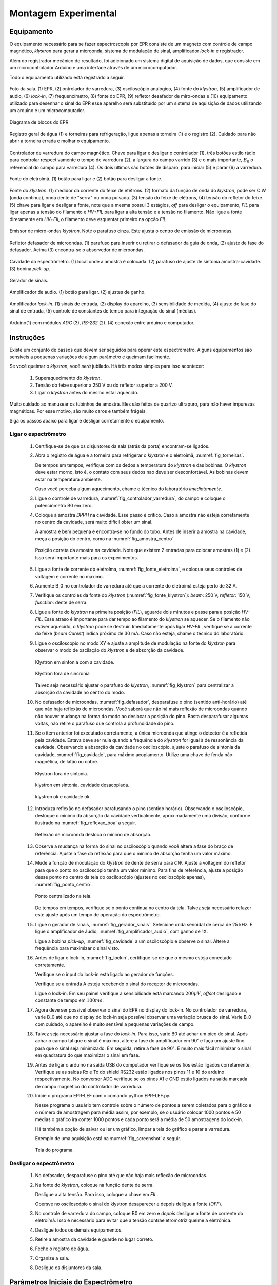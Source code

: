 =====================
Montagem Experimental
=====================

Equipamento
-----------

.. TODO diagrama de blocos arduino ligado no bagulho

O equipamento necessário para se fazer espectroscopia por EPR consiste
de um magneto com controle de campo magnético, *klystron* para gerar a 
microonda, sistema de modulação de sinal, amplificador *lock-in* e
registrador.

Além do registrador mecânico do resultado, foi adicionado um sistema digital
de aquisição de dados, que consiste em um microcontrolador Arduino e uma
interface através de um microcomputador.

Todo o equipamento utilizado está registrado a seguir.

.. _fig_sala:

.. figure:: img/sala.jpg
   :scale: 80%
   :align: center

   Foto da sala. (1) EPR, (2) ontrolador de varredura, (3) osciloscópio analógico,
   (4) fonte do *klystron*, (5) amplificador de audio, (6) *lock-in*, (7)
   frequencímetro, (8) fonte do EPR, (9) refletor desafador de miro-ondas e (10)
   equipamento utilizado para desenhar o sinal do EPR esse aparelho será
   substituído por um sistema de aquisição de dados utilizando um arduino e um
   microcomputador.

.. _fig_diagrama_blocos_trambolho:

.. figure:: img/diagrama_blocos_trambolho.jpg
   :scale: 80%
   :align: center

   Diagrama de blocos do EPR

.. _fig_torneiras:

.. figure:: img/torneiras.jpg
   :scale: 80%
   :align: center

   Registro geral de água (1) e torneiras para refrigeração, ligue apenas a
   torneira (1) e o registro (2). Cuidado para não abrir a torneira errada e
   molhar o equipamento.

.. _fig_controlador_varredura:

.. figure:: img/controlador_varredura.jpg
   :scale: 80%
   :align: center

   Controlador de varredura do campo magnético.
   Chave para ligar e desligar o controlador (1), três botões estilo rádio para
   controlar respectivamente o tempo de varredura (2), a largura do campo varrido (3)
   e o mais importante, :math:`B_0` o referencial do campo para varredura (4). Os
   dois últimos são botões de disparo, para iniciar (5)  e parar (6) a varredura.

.. _fig_fonte_eletroima:

.. figure:: img/fonte_TCA.jpg
   :scale: 80%
   :align: center

   Fonte do eletroímã. (1) botão para ligar e (2) botão para desligar a fonte.

.. _fig_fonte_klystron:

.. figure:: img/fonte_klystron.jpg
   :scale: 80%
   :align: center

   Fonte do *klystron*. (1) medidor da corrente do feixe de etétrons. (2) formato
   da função de onda do *klystron*, pode ser C.W (onda contínua), onda dente de
   "serra" ou onda pulsada. (3) tensão do feixe de elétrons, (4) tensão do refletor
   do feixe. (5) chave para ligar e desligar a fonte, note que a mesma possui 3
   estágios, *off* para desligar o equipamento, *FIL* para ligar apenas a
   tensão do filamento e *HV+FIL* para ligar a alta tensão e a tensão no filamento.
   Não ligue a fonte direramente em *HV+FIl*, o filamento deve esquentar primeiro
   na opção *FIL*.


.. _fig_klystron:

.. figure:: img/klystron.jpg
   :scale: 80%
   :align: center

   Emissor de micro-ondas *klystron*. Note o parafuso cinza. Este ajusta o centro
   de emissão de microondas.

.. _fig_defasador:

.. figure:: img/defasador.jpg
   :scale: 80%
   :align: center

   Refletor defasador de microondas. (1) parafuso para inserir ou retirar o
   defasador da guia de onda, (2) ajuste de fase do defasador. Acima (3)
   encontra-se o absorvedor de microondas.

.. _fig_cavidade:

.. figure:: img/cavidade.jpg
   :scale: 80%
   :align: center

   Cavidade do espectrômetro. (1) local onde a amostra é colocada. (2) parafuso
   de ajuste de sintonia amostra-cavidade. (3) bobina *pick-up*.

.. _fig_gerador_sinais:

.. figure:: img/gerador_sinais.jpg
   :scale: 80%
   :align: center

   Gerador de sinais.

.. _fig_amplificador_audio:

.. figure:: img/amplificador_audio.jpg
   :scale: 80%
   :align: center

   Amplificador de audio. (1) botão para ligar. (2) ajustes de ganho.

.. _fig_lockin:

.. figure:: img/lock-in.jpg
   :scale: 80%
   :align: center

   Amplificador *lock-in*. (1) sinais de entrada, (2) display do aparelho,
   (3) sensibilidade de medida, (4) ajuste de fase do sinal de entrada,
   (5) controle de constantes de tempo para integração do sinal (médias).

.. _fig_arduino_lindo:

.. figure:: img/arduino-lindo.jpg
   :scale: 80%
   :align: center

   Arduino(1) com módulos *ADC* (3), *RS-232* (2). (4) conexão entre arduino e
   computador.

Instruções
----------

Existe um conjunto de passos que devem ser seguidos para operar este
espectrômetro. Alguns equipamentos são sensíveis a pequenas variações
de algum parâmetro e queimam facilmente.

Se você queimar o *klystron*, você *será* jubilado. Há três modos simples
para isso acontecer:

        #. Superaquecimento do *klystron*.

        #. Tensão do feixe superior a 250 V ou do refletor superior a 200 V.

        #. Ligar o *klystron* antes do mesmo estar aquecido.

Muito cuidado ao manusear os tubinhos de amostra. Eles são feitos de quartzo
ultrapuro, para não haver impurezas magnéticas. Por esse motivo, são muito
caros e também frágeis.

Siga os passos abaixo para ligar e desligar corretamente o equipamento.


Ligar o espectrômetro
~~~~~~~~~~~~~~~~~~~~~

        #. Certifique-se de que os disjuntores da sala (atrás da porta)
           encontram-se ligados.

        #. Abra o registro de água e a torneira para refrigerar o *klystron*
           e o eletroímã, :numref:`fig_torneiras`.

           De tempos em tempos, verifique com os dedos a temperatura do
           *klystron* e das bobinas. O *klystron* deve estar morno, isto é, o
           contato com seus dedos nao deve ser desconfortável. As bobinas
           devem estar na temperatura ambiente.

           Caso você perceba algum aquecimento, chame o técnico do
           laboratório *imediatamente*.

        #. Ligue o controle de varredura, :numref:`fig_controlador_varredura`,
           do campo e coloque o potenciômetro B0 em zero.

        #. Coloque a amostra *DPPH* na cavidade. Esse passo é crítico. Caso
           a amostra não esteja corretamente no centro da cavidade, será
           muito difícil obter um sinal.

           A amostra é bem pequena e encontra-se no fundo do tubo. Antes de
           inserir a amostra na cavidade, meça a posição do centro, como na
           :numref:`fig_amostra_centro`.

           .. TODO colocar as outras imagens da amostra em lugar errado?

           .. _fig_amostra_centro:

           .. figure:: img/amostra_centro.jpg
              :width: 75%
              :align: center

              Posição correta da amostra na cavidade. Note que existem 2 entradas
              para colocar amostras (1) e (2). Isso será importante mais para
              os experimentos.

        #. Ligue a fonte de corrente do eletroíma,
           :numref:`fig_fonte_eletroima`, e coloque seus controles de voltagem
           e corrente no máximo.

        #. Aumente B_0 no controlador de varredura até que a corrente do
           eletroímã esteja perto de 32 A.

        #. Verifique os controles da fonte do *klystron*
           (:numref:`fig_fonte_klystron`): *beam*: 250 V, *refletor*: 150 V,
           *function*: dente de serra.

        #. Ligue a fonte do *klystron* na primeira posição (*FIL*), aguarde
           dois minutos e passe para a posição *HV-FIL*. Esse atraso é
           importante para dar tempo ao filamento do *klystron* se aquecer.
           Se o filamento não estiver aquecido, o *klystron* pode se destruir.
           Imediatamente após ligar *HV-FIL*, verifique se a corrente do
           feixe (*beam Curent*) indica próximo de 30 mA. Caso não esteja,
           chame o técnico do laboratório.

        #. Ligue o osciloscópio no modo XY e ajuste a amplitude de modulação
           na fonte do *klystron*  para observar o modo de oscilação do
           *klystron* e de absorção da cavidade.

           .. TODO fotos to osciloscopio mostrando o klystron oscilando na cavidade:
           .. fora de sintonia e em sintonia.

           .. figure:: img/cavidade_klystron.jpg
              :width: 75%
              :align: center

              Klystron em sintonia com a cavidade.

           .. figure:: img/cavidade_klystron_fora_sintonia.jpg
              :width: 75%
              :align: center

              Klystron fora de sincronia

           Talvez seja necessário ajustar o parafuso do *klystron*,
           :numref:`fig_klystron` para centralizar a absorção da cavidade no
           centro do modo.

        #. No defasador de microondas, :numref:`fig_defasador`, desparafuse o
           pino (sentido anti-horário) até que não haja reflexão de microondas.
           Você saberá que não há mais reflexão de microondas quando não houver
           mudança na forma do modo ao deslocar a posição do pino. Basta
           desparafusar algumas voltas, não retire o parafuso que controla a
           profundidade do pino.

        #. Se o item anterior foi executado corretamente, a única microonda
           que atinge o detector é a refletida pela cavidade. Estava deve ser
           nula quando a frequência do *klystron* for igual à de ressonância
           da cavidade. Observando a absorção da cavidade no osciloscópio,
           ajuste o parafuso de sintonia da cavidade, :numref:`fig_cavidade`,
           para máximo acoplamento. Utilize uma chave de fenda não-magnética,
           de latão ou cobre.

           .. TODO fotos iguais a da fig7 do magon:

           .. figure:: img/acoplamento_cavidade_klystron1.jpg
              :width: 75%
              :align: center

              Klystron fora de sintonia.

           .. figure:: img/acoplamento_cavidade_klystron2.jpg
              :width: 75%
              :align: center

              klystron em sintonia, cavidade desacoplada.

           .. figure:: img/acoplamento_cavidade_klystron3.jpg
              :width: 75%
              :align: center

              klystron ok e cavidade ok.

        #. Introduza reflexão no defasador parafusando o pino (sentido
           horário). Observando o osciloscópio, desloque o mínimo da
           absorção da cavidade verticalmente, aproximadamente uma divisão,
           conforme ilustrado na :numref:`fig_reflexao_boa` a seguir.

           .. TODO FIGURA AQUI: Sem reflexao, com reflexao.

           .. _fig_reflexao_boa:

           .. figure:: img/reflexao_boa.jpg
              :width: 75%
              :align: center

              Reflexão de microonda desloca o mínimo de absorção.

        #. Observe a mudança na forma do sinal no osciloscópio quando você
           altera a fase do braço de referência. Ajuste a fase da reflexão
           para que o mínimo de absorção tenha um valor máximo.

        #. Mude a função de modulação do *klystron* de dente de serra para
           *CW*. Ajuste a voltagem do refletor para que o ponto no
           osciloscópio tenha um valor mínimo. Para fins de referência,
           ajuste a posição desse ponto no centro da tela do osciloscópio
           (ajustes no osciloscópio apenas), :numref:`fig_ponto_centro`.

           .. _fig_ponto_centro:

           .. figure:: img/CW.jpg
              :width: 75%
              :align: center

              Ponto centralizado na tela.


           De tempos em tempos, verifique se o ponto continua no centro da tela.
           Talvez seja necessário refazer este ajuste após um tempo de
           operação do espectrômetro.

        #. Ligue o gerador de sinais, :numref:`fig_gerador_sinais`. Selecione
           onda senoidal de cerca de 25 kHz. E ligue o amplificador de áudio,
           :numref:`fig_amplificador_audio`, com ganho de 1X.

           Ligue a bobina *pick-up*, :numref:`fig_cavidade` a um osciloscópio e
           observe o sinal. Altere a frequência para maximizar o sinal visto.

        #. Antes de ligar o lock-in, :numref:`fig_lockin`, certifique-se de que
           o mesmo esteja conectado corretamente.

           Verifique se o input do lock-in está ligado ao gerador de funções.

           Verifique se a entrada A esteja recebendo o sinal do receptor de
           microondas.

           Ligue o lock-in. Em seu painel verifique a sensibilidade está
           marcando :math:`200 \mu V`, *offset* desligado e constante de tempo
           em :math:`100 ms`.

        #. Agora deve ser possível observar o sinal do EPR no display do lock-in.
           No controlador de varredura, varie B_0 até que no display do lock-in
           seja possível observar uma variação brusca do sinal. Varie B_0 com
           cuidado, o aparelho é muito sensível a pequenas variações de campo.

        #. Talvez seja necessário ajustar a fase do *lock-in*. Para isso, varie
           B0 até achar um pico de sinal. Após achar o campo tal que o sinal
           é máximo, altere a fase do amplificador em :math:`90 ^\circ` e faça
           um ajuste fino para que o sinal seja minimizado. Em seguida, retire
           a fase de :math:`90 ^\circ`. É muito mais fácil minimizar o sinal em
           quadratura do que maximizar o sinal em fase.

        #. Antes de ligar o arduino na saída USB do computador verifique se os
           fios estão ligados corretamente.
           Verifique se as saídas Rx e Tx do shield RS232 estão ligados nos
           pinos 11 e 10 do arduino respectivamente.
           No conversor ADC verifique se os pinos A1 e GND estão ligados na
           saída marcada de campo magnético do controlador de varredura.

        #. Inicie o programa EPR-LEF com o comando python EPR-LEF.py.

           Nesse programa o usuário tem controle sobre o número de pontos a
           serem coletados para o gráfico e o número de amostragem para
           média assim, por exemplo, se o usuário colocar 1000 pontos e 50
           médias o gráfico ira conter 1000 pontos e cada ponto será a média
           de 50 amostragens do lock-in.

           Há também a opção de salvar ou ler um gráfico, limpar a tela do
           gráfico e parar a varredura.

           Exemplo de uma aquisição está na :numref:`fig_screenshot` a seguir.

           .. _fig_screenshot:

           .. figure:: img/sinal-epr.png
              :width: 75%
              :align: center

              Tela do programa.


Desligar o espectrômetro
~~~~~~~~~~~~~~~~~~~~~~~~

        #. No defasador, desparafuse o pino até que não haja mais reflexão
           de microondas.

        #. Na fonte do *klystron*, coloque na função dente de serra.

           Desligue a alta tensão. Para isso, coloque a chave em *FIL*.

           Obersve no osciloscópio o sinal do klystron desaparecer e depois
           deligue a fonte (*OFF*).

        #. No controle de varredura do campo, coloque B0 em zero e *depois*
           desligue a fonte de corrente do eletroímã. Isso é necessário para
           evitar que a tensão contraeletromotriz queime a eletrônica.

        #. Desligue todos os demais equipamentos.

        #. Retire a amostra da cavidade e guarde no lugar correto.

        #. Feche o registro de água.

        #. Organize a sala.

        #. Desligue os disjuntores da sala.


Parâmetros Iniciais do Espectrômetro
------------------------------------

========================    ==============================   ============
Fonte do *klystron*         *Lock-in*                        Amplificador
========================    ==============================   ============
Beam voltage: 250 V         Sensitivity: 200 :math:`\mu V`   Ganho: 1X.
Reflector voltage: 150 V    Time constant: 100 ms
Function: CW
========================    ==============================   ============
